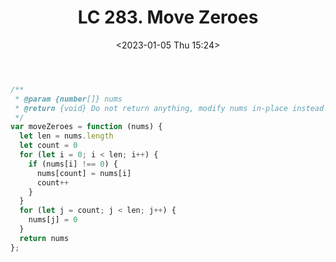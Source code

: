 #+TITLE: LC 283. Move Zeroes
#+DATE: <2023-01-05 Thu 15:24>
#+TAGS[]: 技术 LeetCode

#+BEGIN_SRC js
/**
 * @param {number[]} nums
 * @return {void} Do not return anything, modify nums in-place instead.
 */
var moveZeroes = function (nums) {
  let len = nums.length
  let count = 0
  for (let i = 0; i < len; i++) {
    if (nums[i] !== 0) {
      nums[count] = nums[i]
      count++
    }
  }
  for (let j = count; j < len; j++) {
    nums[j] = 0
  }
  return nums
};
#+END_SRC
